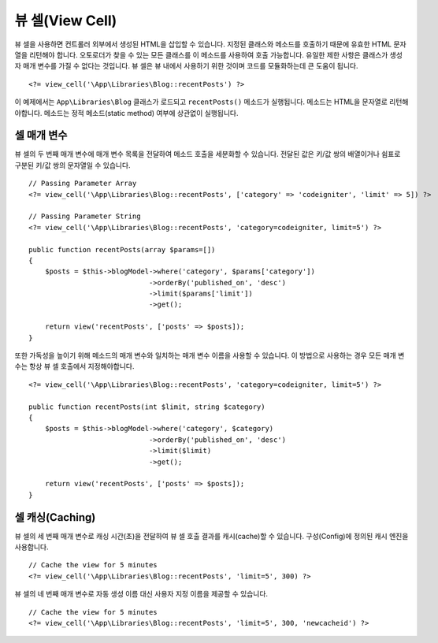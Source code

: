 ################
뷰 셀(View Cell)
################

뷰 셀을 사용하면 컨트롤러 외부에서 생성된 HTML을 삽입할 수 있습니다.
지정된 클래스와 메소드를 호출하기 때문에 유효한 HTML 문자열을 리턴해야 합니다.
오토로더가 찾을 수 있는 모든 클래스를 이 메소드를 사용하여 호출 가능합니다.
유일한 제한 사항은 클래스가 생성자 매개 변수를 가질 수 없다는 것입니다.
뷰 셀은 뷰 내에서 사용하기 위한 것이며 코드를 모듈화하는데 큰 도움이 됩니다.

::

    <?= view_cell('\App\Libraries\Blog::recentPosts') ?>

이 예제에서는 ``App\Libraries\Blog`` 클래스가 로드되고 ``recentPosts()`` 메소드가 실행됩니다.
메소드는 HTML을 문자열로 리턴해야합니다.
메소드는 정적 메소드(static method) 여부에 상관없이 실행됩니다.

셀 매개 변수
---------------

뷰 셀의 두 번째 매개 변수에 매개 변수 목록을 전달하여 메소드 호출을 세분화할 수 있습니다.
전달된 값은 키/값 쌍의 배열이거나 쉼표로 구분된 키/값 쌍의 문자열일 수 있습니다.

::

    // Passing Parameter Array
    <?= view_cell('\App\Libraries\Blog::recentPosts', ['category' => 'codeigniter', 'limit' => 5]) ?>

    // Passing Parameter String
    <?= view_cell('\App\Libraries\Blog::recentPosts', 'category=codeigniter, limit=5') ?>

    public function recentPosts(array $params=[])
    {
        $posts = $this->blogModel->where('category', $params['category'])
                                 ->orderBy('published_on', 'desc')
                                 ->limit($params['limit'])
                                 ->get();

        return view('recentPosts', ['posts' => $posts]);
    }

또한 가독성을 높이기 위해 메소드의 매개 변수와 일치하는 매개 변수 이름을 사용할 수 있습니다.
이 방법으로 사용하는 경우 모든 매개 변수는 항상 뷰 셀 호출에서 지정해야합니다.

::

    <?= view_cell('\App\Libraries\Blog::recentPosts', 'category=codeigniter, limit=5') ?>

    public function recentPosts(int $limit, string $category)
    {
        $posts = $this->blogModel->where('category', $category)
                                 ->orderBy('published_on', 'desc')
                                 ->limit($limit)
                                 ->get();

        return view('recentPosts', ['posts' => $posts]);
    }

셀 캐싱(Caching)
---------------------

뷰 셀의 세 번째 매개 변수로 캐싱 시간(초)을 전달하여 뷰 셀 호출 결과를 캐시(cache)할 수 있습니다.
구성(Config)에 정의된 캐시 엔진을 사용합니다.

::

    // Cache the view for 5 minutes
    <?= view_cell('\App\Libraries\Blog::recentPosts', 'limit=5', 300) ?>

뷰 셀의 네 번째 매개 변수로 자동 생성 이름 대신 사용자 지정 이름을 제공할 수 있습니다.

::

    // Cache the view for 5 minutes
    <?= view_cell('\App\Libraries\Blog::recentPosts', 'limit=5', 300, 'newcacheid') ?>
